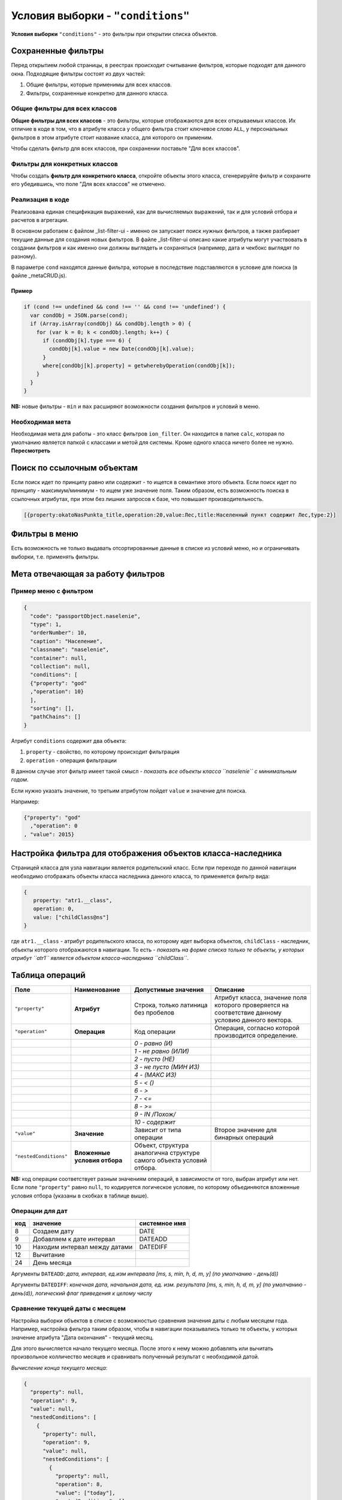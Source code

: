 Условия выборки - ``"conditions"``
==================================

**Условия выборки** ``"conditions"`` - это фильтры при открытии списка объектов.

Сохраненные фильтры
-------------------

Перед открытием любой страницы, в реестрах происходит считывание фильтров, которые подходят для данного окна. Подходящие фильтры состоят из двух частей:

#. Общие фильтры, которые применимы для всех классов.
#. Фильтры, сохраненные конкретно для данного класса.

Общие фильтры для всех классов
~~~~~~~~~~~~~~~~~~~~~~~~~~~~~~

**Общие фильтры для всех классов** - это фильтры, которые отображаются для всех открываемых классов. Их отличие в коде в том, что в атрибуте класса у общего фильтра стоит ключевое слово ``ALL``\ , у персональных фильтров в этом атрибуте стоит название класса, для которого он применим.

Чтобы сделать фильтр для всех классов, при сохранении поставьте "Для всех классов".

Фильтры для конкретных классов
~~~~~~~~~~~~~~~~~~~~~~~~~~~~~~

Чтобы создать **фильтр для конкретного класса**\ , откройте объекты этого класса, сгенерируйте фильтр и сохраните его убедившись, что поле "Для всех классов" не отмечено.

Реализация в коде
~~~~~~~~~~~~~~~~~

Реализована единая спецификация выражений, как для вычисляемых выражений, так и для условий отбора и расчетов в агрегации.

В основном работаем с файлом _list-filter-ui - именно он запускает поиск нужных фильтров, а также разбирает текущие данные для создания новых фильтров. 
В файле _list-filter-ui описано какие атрибуты могут участвовать в создании фильтров и как именно они должны выглядеть и сохраняться (например, дата и чекбокс выглядят по разному).

В параметре ``cond`` находятся данные фильтра, которые в последствие подставляются в условие для поиска (в файле _metaCRUD.js). 

Пример
^^^^^^

.. code-block:: js

           if (cond !== undefined && cond !== '' && cond !== 'undefined') {
             var condObj = JSON.parse(cond);
             if (Array.isArray(condObj) && condObj.length > 0) {
               for (var k = 0; k < condObj.length; k++) {
                 if (condObj[k].type === 6) {
                   condObj[k].value = new Date(condObj[k].value);
                 }
                 where[condObj[k].property] = getwherebyOperation(condObj[k]);
               }
             }
           }

**NB:** новые фильтры - ``min`` и ``max`` расширяют возможности создания фильтров и условий в меню.

Необходимая мета
~~~~~~~~~~~~~~~~

Необходимая мета для работы - это класс фильтров ``ion_filter``. Он находится в папке ``calc``\ , которая по умолчанию является папкой с классами и метой для системы. Кроме одного класса ничего более не нужно. **Пересмотреть**

Поиск по ссылочным объектам
---------------------------

Если поиск идет по принципу равно или содержит - то ищется в семантике этого объекта. Если поиск идет по принципу - максимум/минимум - то ищем уже значение поля. Таким образом, есть возможность поиска в ссылочных атрибутах, при этом без лишних запросов к базе, что повышает производительность.

.. code-block:: text

   [{property:okatoNasPunkta_title,operation:20,value:Лес,title:Населенный пункт содержит Лес,type:2}]

Фильтры в меню
--------------

Есть возможность не только выдавать отсортированные данные в списке из условий меню, но и ограничивать выборки, т.е. применять фильтры. 

Мета отвечающая за работу фильтров
----------------------------------

Пример меню с фильтром
~~~~~~~~~~~~~~~~~~~~~~

.. code-block:: json

   {
     "code": "passportObject.naselenie",
     "type": 1,
     "orderNumber": 10,
     "caption": "Население",
     "classname": "naselenie",
     "container": null,
     "collection": null,
     "conditions": [
     {"property": "god"
     ,"operation": 10}
     ],
     "sorting": [],
     "pathChains": []
   }

Атрибут ``conditions`` содержит два объекта:

#. ``property`` - свойство, по которому происходит фильтрация
#. ``operation`` - операция фильтрации

В данном случае этот фильтр имеет такой смысл - *показать все объекты класса ``naselenie`` с минимальным годом*.

Если нужно указать значение, то третьим атрибутом пойдет ``value`` и значение для поиска. 

Например:

.. code-block:: json

   {"property": "god"
     ,"operation": 0
   , "value": 2015}

Настройка фильтра для отображения объектов класса-наследника
------------------------------------------------------------

Страницей класса для узла навигации является родительский класс. Если при переходе по данной навигации необходимо отображать объекты класса наследника данного класса, то применяется фильтр вида:

.. code-block:: json

   {
      property: "atr1.__class",
      operation: 0,
      value: ["childClass@ns"]
   }

где ``atr1.__class`` - атрибут родительского класса, по которому идет выборка объектов, ``childClass`` - наследник, объекты которого отображаются в навигации. То есть - *показать на форме списка только те объекты, у которых атрибут ``atr1`` является объектом класса-наследника ``childClass``*.

Таблица операций
----------------

.. list-table::
   :header-rows: 1

   * - Поле
     - Наименование
     - Допустимые значения
     - Описание
   * - ``"property"``
     - **Атрибут**
     - Строка, только латиница без пробелов
     - Атрибут класса, значение поля которого проверяется на соответствие данному условию данного вектора.
   * - ``"operation"``
     - **Операция**
     - Код операции
     - Операция, согласно которой производится определение.
   * - 
     - 
     - *0 - равно (И)*
     - 
   * - 
     - 
     - *1 - не равно (ИЛИ)*
     - 
   * - 
     - 
     - *2 - пусто (НЕ)*
     - 
   * - 
     - 
     - *3 - не пусто (МИН ИЗ)*
     - 
   * - 
     - 
     - *4 - (МАКС ИЗ)*
     - 
   * - 
     - 
     - *5 - < ()*
     - 
   * - 
     - 
     - *6 - >*
     - 
   * - 
     - 
     - *7 - <=*
     - 
   * - 
     - 
     - *8 - >=*
     - 
   * - 
     - 
     - *9 - IN /Похож/*
     - 
   * - 
     - 
     - *10 - содержит*
     - 
   * - ``"value"``
     - **Значение**
     - Зависит от типа операции
     - Второе значение для бинарных операций
   * - ``"nestedConditions"``
     - **Вложенные условия отбора**
     - Объект, структура аналогична структуре самого объекта условий отбора.
     -


**NB:** код операции соответствует разным значениям операций, в зависимости от того, выбран атрибут или нет. Если поле  ``"property"`` равно ``null``\ , то кодируется логическое условие, по которому объединяются вложенные условия отбора (указаны в скобках в таблице выше).

Операции для дат
~~~~~~~~~~~~~~~~

.. list-table::
   :header-rows: 1

   * - код
     - значение
     - системное имя
   * - 8
     - Создаем дату
     - DATE
   * - 9
     - Добавляем к дате интервал
     - DATEADD
   * - 10
     - Находим интервал между датами
     - DATEDIFF
   * - 12
     - Вычитание
     - 
   * - 24
     - День месяца
     -


Аргументы ``DATEADD``\ : *дата, интервал, ед.изм интервала [ms, s, min, h, d, m, y] (по умолчанию - день(d))*

Аргументы ``DATEDIFF``\ : *конечная дата, начальная дата, ед. изм. результата [ms, s, min, h, d, m, y] (по умолчанию - день(d)), логический флаг приведения к целому числу*

Сравнение текущей даты с месяцем
~~~~~~~~~~~~~~~~~~~~~~~~~~~~~~~~

Настройка выборки объектов в списке с возможностью сравнения значения даты с любым месяцем года.
Например, настройка фильтра таким образом, чтобы в навигации показывались только те объекты, у которых значение атрибута "Дата окончания" - текущий месяц.

Для этого вычисляется начало текущего месяца. После этого к нему можно добавлять или вычитать произвольное колличество месяцев и сравнивать полученный результат с необходимой датой.

*Вычисление конца текущего месяца*\ :

.. code-block:: json

   {
     "property": null,
     "operation": 9,
     "value": null,
     "nestedConditions": [
       {
         "property": null,
         "operation": 9,
         "value": null,
         "nestedConditions": [
           {
             "property": null,
             "operation": 8,
             "value": ["today"],
             "nestedConditions": []
           },
           {
             "property": null,
             "operation": 12,
             "value": null,
             "nestedConditions": [
               {
                 "property": null,
                 "operation": null,
                 "value": [0],
                 "nestedConditions": []
               },
               {
                 "property": null,
                 "operation": 24,
                 "value": null,
                 "nestedConditions": [
                   {
                     "property": null,
                     "operation": 8,
                     "value": ["today"],
                     "nestedConditions": []
                   }
                 ]
               }
             ]
           },
           {
             "property": null,
             "operation": null,
             "value": ["d"],
             "nestedConditions": []
           }
         ]
       },
       {
         "property": null,
         "operation": null,
         "value": [1],
         "nestedConditions": []
       },
       {
         "property": null,
         "operation": null,
         "value": ["m"],
         "nestedConditions": []
       }
     ]
   }


1. Для начала вычисляется значение дня месяца для текущей даты:

.. code-block:: json

   {
     "property": null,
     "operation": 24,
     "value": null,
     "nestedConditions": [
       {
         "property": null,
         "operation": 8,
         "value": ["today"],
         "nestedConditions": []
       }
     ]
   }


2. Получено условное значение "d". Далее необходимо отнять полученное значение от 0 (0-d):

.. code-block:: json

   {
     "property": null,
     "operation": 12,
     "value": null,
     "nestedConditions": [
       {
         "property": null,
         "operation": null,
         "value": [0],
         "nestedConditions": []
       },
       {
         "property": null,
         "operation": 24,
         "value": null,
         "nestedConditions": [
           {
             "property": null,
             "operation": 8,
             "value": ["today"],
             "nestedConditions": []
           }
         ]
       }
     ]
   }


3. Получено условное значение "-d". Далее к текущей дате прибавляется значение "-d" дней:

.. code-block:: json

   {
     "property": null,
     "operation": 9,
     "value": null,
     "nestedConditions": [
       {
         "property": null,
         "operation": 8,
         "value": ["today"],
         "nestedConditions": []
       },
       {
         "property": null,
         "operation": 12,
         "value": null,
         "nestedConditions": [
           {
             "property": null,
             "operation": null,
             "value": [0],
             "nestedConditions": []
           },
           {
             "property": null,
             "operation": 24,
             "value": null,
             "nestedConditions": [
               {
                 "property": null,
                 "operation": 8,
                 "value": ["today"],
                 "nestedConditions": []
               }
             ]
           }
         ]
       },
       {
         "property": null,
         "operation": null,
         "value": ["d"],
         "nestedConditions": []
       }
     ]
   }


4. Получено начало текущего месяца. 
5. Для вычисления конца текущего месяца нужно прибавить к полученному значению начала месяца 1 месяц:

.. code-block:: json

   {
     "property": "date",
     "operation": 5,
     "value": null,
     "nestedConditions": [
       {
         "property": null,
         "operation": 9,
         "value": null,
         "nestedConditions": [
           {
             "property": null,
             "operation": 9,
             "value": null,
             "nestedConditions": [
               {
                 "property": null,
                 "operation": 8,
                 "value": ["today"],
                 "nestedConditions": []
               },
               {
                 "property": null,
                 "operation": 12,
                 "value": null,
                 "nestedConditions": [
                   {
                     "property": null,
                     "operation": null,
                     "value": [0],
                     "nestedConditions": []
                   },
                   {
                     "property": null,
                     "operation": 24,
                     "value": null,
                     "nestedConditions": [
                       {
                         "property": null,
                         "operation": 8,
                         "value": ["today"],
                         "nestedConditions": []
                       }
                     ]
                   }
                 ]
               },
               {
                 "property": null,
                 "operation": null,
                 "value": ["d"],
                 "nestedConditions": []
               }
             ]
           },
           {
             "property": null,
             "operation": null,
             "value": [1],
             "nestedConditions": []
           },
           {
             "property": null,
             "operation": null,
             "value": ["m"],
             "nestedConditions": []
           }
         ]
       }
     ]
   }

----
